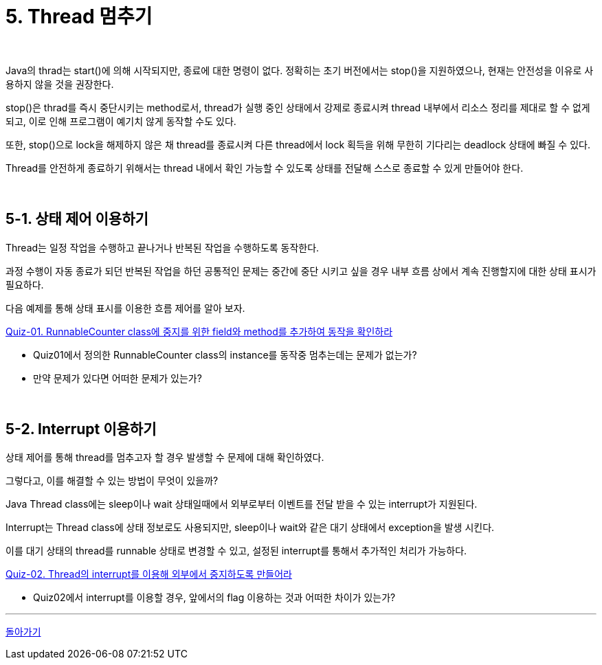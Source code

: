 = 5. Thread 멈추기

{empty} +

Java의 thrad는 start()에 의해 시작되지만, 종료에 대한 명령이 없다. 정확히는 초기 버전에서는 stop()을 지원하였으나, 현재는 안전성을 이유로 사용하지 않을 것을 권장한다.

stop()은 thrad를 즉시 중단시키는 method로서, thread가 실행 중인 상태에서 강제로 종료시켜 thread 내부에서 리소스 정리를 제대로 할 수 없게 되고, 이로 인해 프로그램이 예기치 않게 동작할 수도 있다.

또한, stop()으로 lock을 해제하지 않은 채 thread를 종료시켜 다른 thread에서 lock 획득을 위해 무한히 기다리는 deadlock 상태에 빠질 수 있다.

Thread를 안전하게 종료하기 위해서는 thread 내에서 확인 가능할 수 있도록 상태를 전달해 스스로 종료할 수 있게 만들어야 한다.

{empty} +

== 5-1. 상태 제어 이용하기

Thread는 일정 작업을 수행하고 끝나거나 반복된 작업을 수행하도록 동작한다.

과정 수행이 자동 종료가 되던 반복된 작업을 하던 공통적인 문제는 중간에 중단 시키고 싶을 경우 내부 흐름 상에서 계속 진행할지에 대한 상태 표시가 필요하다.

다음 예제를 통해 상태 표시를 이용한 흐름 제어를 알아 보자.

link:quiz/quiz-05-01.adoc[Quiz-01. RunnableCounter class에 중지를 위한 field와 method를 추가하여 동작을 확인하라]

* Quiz01에서 정의한 RunnableCounter class의 instance를 동작중 멈추는데는 문제가 없는가?
* 만약 문제가 있다면 어떠한 문제가 있는가?

{empty} +

== 5-2. Interrupt 이용하기

상태 제어를 통해 thread를 멈추고자 할 경우 발생할 수 문제에 대해 확인하였다.

그렇다고, 이를 해결할 수 있는 방법이 무엇이 있을까?

Java Thread class에는 sleep이나 wait 상태일때에서 외부로부터 이벤트를 전달 받을 수 있는 interrupt가 지원된다.

Interrupt는 Thread class에 상태 정보로도 사용되지만, sleep이나 wait와 같은 대기 상태에서 exception을 발생 시킨다.

이를 대기 상태의 thread를 runnable 상태로 변경할 수 있고, 설정된 interrupt를 통해서 추가적인 처리가 가능하다.

link:quiz/quiz-05-02.adoc[Quiz-02. Thread의 interrupt를 이용해 외부에서 중지하도록 만들어라]

* Quiz02에서 interrupt를 이용할 경우, 앞에서의 flag 이용하는 것과 어떠한 차이가 있는가?

---

ifndef::env-github[]
link:../index.adoc[돌아가기]
endif::[]

ifdef::env-github[]
link:../README.md[돌아가기]
endif::[]